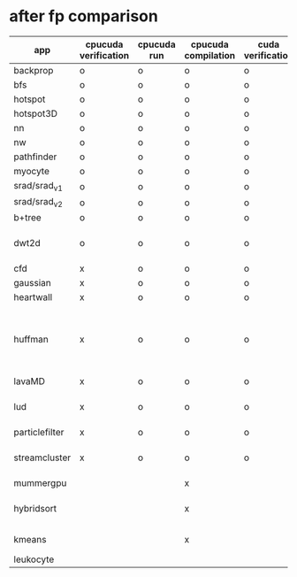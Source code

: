 * after fp comparison
|----------------+----------------------+-------------+---------------------+-------------------+--------------------------------------------------------------|
| app            | cpucuda verification | cpucuda run | cpucuda compilation | cuda verification | notes                                                        |
|----------------+----------------------+-------------+---------------------+-------------------+--------------------------------------------------------------|
| backprop       | o                    | o           | o                   | o                 |                                                              |
| bfs            | o                    | o           | o                   | o                 |                                                              |
| hotspot        | o                    | o           | o                   | o                 |                                                              |
| hotspot3D      | o                    | o           | o                   | o                 |                                                              |
| nn             | o                    | o           | o                   | o                 |                                                              |
| nw             | o                    | o           | o                   | o                 |                                                              |
| pathfinder     | o                    | o           | o                   | o                 |                                                              |
| myocyte        | o                    | o           | o                   | o                 |                                                              |
| srad/srad_v1   | o                    | o           | o                   | o                 |                                                              |
| srad/srad_v2   | o                    | o           | o                   | o                 |                                                              |
| b+tree         | o                    | o           | o                   | o                 |                                                              |
| dwt2d          | o                    | o           | o                   | o                 | takes like 15 minutes to compile...                          |
|----------------+----------------------+-------------+---------------------+-------------------+--------------------------------------------------------------|
| cfd            | x                    | o           | o                   | o                 |                                                              |
| gaussian       | x                    | o           | o                   | o                 |                                                              |
| heartwall      | x                    | o           | o                   | o                 |                                                              |
| huffman        | x                    | o           | o                   | o                 | bug in clang with max() function when compiling in cuda mode |
| lavaMD         | x                    | o           | o                   | o                 |                                                              |
| lud            | x                    | o           | o                   | o                 | verification errors in output                                |
| particlefilter | x                    | o           | o                   | o                 |                                                              |
| streamcluster  | x                    | o           | o                   | o                 | weird cuda timing output                                     |
|----------------+----------------------+-------------+---------------------+-------------------+--------------------------------------------------------------|
| mummergpu      |                      |             | x                   |                   | uses tex2D                                                   |
| hybridsort     |                      |             | x                   |                   | Why OpenGL headers???                                        |
| kmeans         |                      |             | x                   |                   | uses textures????                                            |
| leukocyte      |                      |             |                     |                   |                                                              |
|----------------+----------------------+-------------+---------------------+-------------------+--------------------------------------------------------------|


